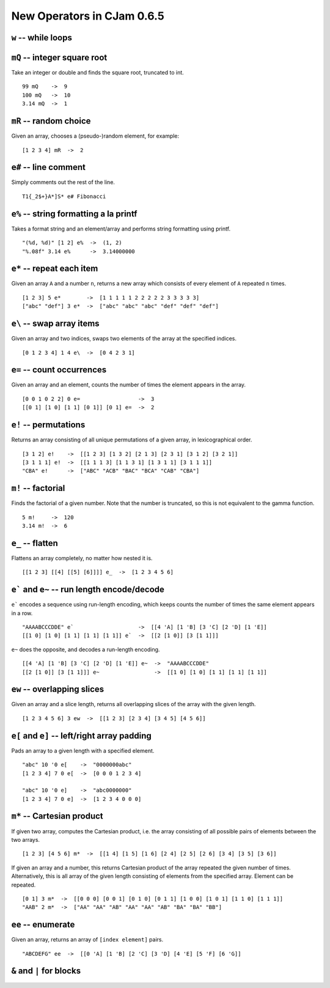 New Operators in CJam 0.6.5
===========================

``w`` -- while loops
--------------------


``mQ`` -- integer square root
-----------------------------

Take an integer or double and finds the square root, truncated to int. ::

    99 mQ    ->  9
    100 mQ   ->  10
    3.14 mQ  ->  1
    
``mR`` -- random choice
-----------------------

Given an array, chooses a (pseudo-)random element, for example: ::

    [1 2 3 4] mR  ->  2   

``e#`` -- line comment
----------------------

Simply comments out the rest of the line. ::

    T1{_2$+}A*]S* e# Fibonacci
    

``e%`` -- string formatting a la printf
---------------------------------------

Takes a format string and an element/array and performs string formatting using printf. ::

    "(%d, %d)" [1 2] e%  ->  (1, 2)
    "%.08f" 3.14 e%      ->  3.14000000
    
``e*`` -- repeat each item
--------------------------

Given an array ``A`` and a number ``n``, returns a new array which consists of every element of ``A`` repeated ``n`` times. ::

    [1 2 3] 5 e*        ->  [1 1 1 1 1 2 2 2 2 2 3 3 3 3 3]
    ["abc" "def"] 3 e*  ->  ["abc" "abc" "abc" "def" "def" "def"]
    
    
``e\`` -- swap array items
--------------------------

Given an array and two indices, swaps two elements of the array at the specified indices. ::

    [0 1 2 3 4] 1 4 e\  ->  [0 4 2 3 1]
    
    
``e=`` -- count occurrences
---------------------------

Given an array and an element, counts the number of times the element appears in the array. ::

    [0 0 1 0 2 2] 0 e=                  ->  3
    [[0 1] [1 0] [1 1] [0 1]] [0 1] e=  ->  2
    
``e!`` -- permutations
----------------------

Returns an array consisting of all unique permutations of a given array, in lexicographical order. ::

    [3 1 2] e!    ->  [[1 2 3] [1 3 2] [2 1 3] [2 3 1] [3 1 2] [3 2 1]]
    [3 1 1 1] e!  ->  [[1 1 1 3] [1 1 3 1] [1 3 1 1] [3 1 1 1]]
    "CBA" e!      ->  ["ABC" "ACB" "BAC" "BCA" "CAB" "CBA"]
   
``m!`` -- factorial
-------------------

Finds the factorial of a given number. Note that the number is truncated, so this is not equivalent to the gamma function. ::

    5 m!     ->  120
    3.14 m!  ->  6
    
``e_`` -- flatten
-----------------

Flattens an array completely, no matter how nested it is. ::

    [[1 2 3] [[4] [[5] [6]]]] e_  ->  [1 2 3 4 5 6]
    
``e``` and ``e~`` -- run length encode/decode
-----------------------------------------------

``e``` encodes a sequence using run-length encoding, which keeps counts the number of times the same element appears in a row. ::

    "AAAABCCCDDE" e`                    ->  [[4 'A] [1 'B] [3 'C] [2 'D] [1 'E]]
    [[1 0] [1 0] [1 1] [1 1] [1 1]] e`  ->  [[2 [1 0]] [3 [1 1]]]
    
``e~`` does the opposite, and decodes a run-length encoding. ::

    [[4 'A] [1 'B] [3 'C] [2 'D] [1 'E]] e~  ->  "AAAABCCCDDE"
    [[2 [1 0]] [3 [1 1]]] e~                 ->  [[1 0] [1 0] [1 1] [1 1] [1 1]]
    

``ew`` -- overlapping slices
----------------------------

Given an array and a slice length, returns all overlapping slices of the array with the given length. ::

    [1 2 3 4 5 6] 3 ew  ->  [[1 2 3] [2 3 4] [3 4 5] [4 5 6]]
    

``e[`` and ``e]`` -- left/right array padding
---------------------------------------------

Pads an array to a given length with a specified element. ::

    "abc" 10 '0 e[    ->  "0000000abc"
    [1 2 3 4] 7 0 e[  ->  [0 0 0 1 2 3 4]
    
    "abc" 10 '0 e]    ->  "abc0000000"
    [1 2 3 4] 7 0 e]  ->  [1 2 3 4 0 0 0]
    
    
``m*``  -- Cartesian product
----------------------------

If given two array, computes the Cartesian product, i.e. the array consisting of all possible pairs of elements between the two arrays. ::
    
    [1 2 3] [4 5 6] m*  ->  [[1 4] [1 5] [1 6] [2 4] [2 5] [2 6] [3 4] [3 5] [3 6]]
    
If given an array and a number, this returns Cartesian product of the array repeated the given number of times. Alternatively, this is all array of the given length consisting of elements from the specified array. Element can be repeated. ::

    [0 1] 3 m*  ->  [[0 0 0] [0 0 1] [0 1 0] [0 1 1] [1 0 0] [1 0 1] [1 1 0] [1 1 1]]
    "AAB" 2 m*  ->  ["AA" "AA" "AB" "AA" "AA" "AB" "BA" "BA" "BB"]
    
``ee`` -- enumerate
-------------------

Given an array, returns an array of ``[index element]`` pairs. ::

    "ABCDEFG" ee  ->  [[0 'A] [1 'B] [2 'C] [3 'D] [4 'E] [5 'F] [6 'G]]
    
``&`` and ``|`` for blocks
--------------------------